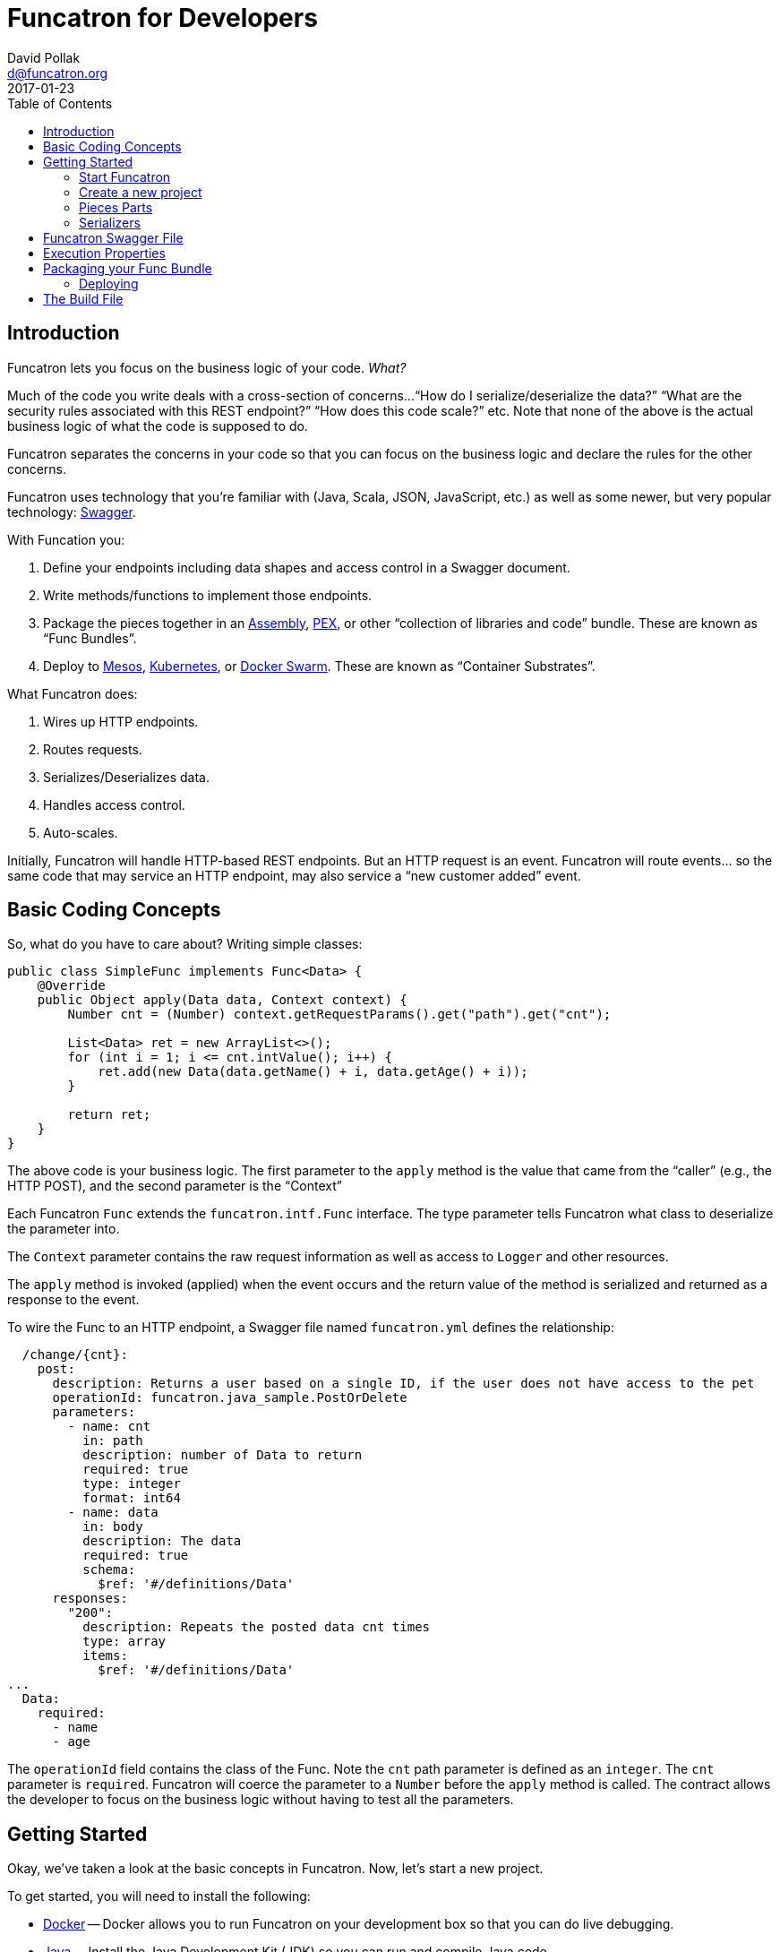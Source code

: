 = Funcatron for Developers
David Pollak <d@funcatron.org>
2017-01-23
:toc:


== Introduction

Funcatron lets you focus on the business logic of your code. _What?_

Much of the code you write deals with a cross-section of concerns...
"`How do I serialize/deserialize the data?`" "`What are the security
 rules associated with this REST endpoint?`" "`How does this
 code scale?`" etc. Note that none of the above is the actual
 business logic of what the code is supposed to do.

Funcatron separates the concerns in your code so that you
can focus on the business logic and declare the rules for the
other concerns.

Funcatron uses technology that you're familiar with (Java, Scala,
JSON, JavaScript, etc.) as well as some newer, but very popular technology:
http://swagger.io/[Swagger].

With Funcation you:

1. Define your endpoints including data shapes and access control in
   a Swagger document.
2. Write methods/functions to implement those endpoints.
3. Package the pieces together in an https://maven.apache.org/plugins/maven-assembly-plugin/usage.html[Assembly],
   https://github.com/pantsbuild/pex[PEX], or other "`collection of libraries and code`" bundle. These
   are known as "`Func Bundles`".
4. Deploy to https://mesosphere.com/[Mesos], http://kubernetes.io/[Kubernetes], or https://www.docker.com/products/docker-swarm[Docker Swarm].
   These are known as "`Container Substrates`".

What Funcatron does:

1. Wires up HTTP endpoints.
2. Routes requests.
3. Serializes/Deserializes data.
4. Handles access control.
5. Auto-scales.

Initially, Funcatron will handle HTTP-based REST endpoints. But an HTTP
    request is an event. Funcatron will route events... so the same
    code that may service an HTTP endpoint, may also service a
    "`new customer added`" event.

== Basic Coding Concepts

So, what do you have to care about? Writing simple classes:


[source,java]
----
public class SimpleFunc implements Func<Data> {
    @Override
    public Object apply(Data data, Context context) {
        Number cnt = (Number) context.getRequestParams().get("path").get("cnt");

        List<Data> ret = new ArrayList<>();
        for (int i = 1; i <= cnt.intValue(); i++) {
            ret.add(new Data(data.getName() + i, data.getAge() + i));
        }

        return ret;
    }
}
----

The above code is your business logic. The first parameter to the `apply` method
is the value that came from the "`caller`" (e.g., the HTTP POST), and the
second parameter is the "`Context`"

Each Funcatron `Func` extends the `funcatron.intf.Func` interface.
The type parameter tells Funcatron what class to deserialize the parameter
into.

The `Context` parameter contains the raw request information as well as access to
`Logger` and other resources.

The `apply` method is invoked (applied) when the event occurs and the return
value of the method is serialized and returned as a response to the event.

To wire the Func to an HTTP endpoint, a Swagger file named `funcatron.yml`
defines the relationship:

[source,yaml]
----
  /change/{cnt}:
    post:
      description: Returns a user based on a single ID, if the user does not have access to the pet
      operationId: funcatron.java_sample.PostOrDelete
      parameters:
        - name: cnt
          in: path
          description: number of Data to return
          required: true
          type: integer
          format: int64
        - name: data
          in: body
          description: The data
          required: true
          schema:
            $ref: '#/definitions/Data'
      responses:
        "200":
          description: Repeats the posted data cnt times
          type: array
          items:
            $ref: '#/definitions/Data'
...
  Data:
    required:
      - name
      - age
----

The `operationId` field contains the class of the Func. Note the `cnt` path
parameter is defined as an `integer`. The `cnt` parameter is `required`. Funcatron
will coerce the parameter to a `Number` before the `apply` method is called.
The contract allows the developer to focus on the business logic without
having to test all the parameters.

== Getting Started

Okay, we've taken a look at the basic concepts in Funcatron. Now, let's
start a new project.

To get started, you will need to install the following:

* https://docker.com[Docker] -- Docker allows you to run Funcatron on your development box so that you can
  do live debugging.
* http://www.oracle.com/technetwork/java/javase/overview/index.html[Java] -- Install the Java Development
  Kit (JDK) so you can run and compile Java code
* https://maven.apache.org/[Maven] -- You can use the build tool of your choice with Funcatron. However,
  for this tutorial, we are using Maven. There are https://github.com/funcatron/samples[sample]
   Funcatron projects using Maven,
  Gradle, sbt, and lein.
* Your IDE of choice.

=== Start Funcatron

First, let's start a local version of Funcatron running in a Docker container:

[source,shell]
----
docker run -ti --rm -e TRON_1=--devmode -p 3000:3000 -p 54657:54657 funcatron/tron:latest
----

That command tells `docker` to `run` the `funcatron/tron:latest` container.

We want
an `-ti` interactive terminal so we can see the logs from Funcatron.

`--rm` removes the
instance at the end of execution.

`-e TRON_1=--devmode` tells Funcatron to run in developer mode where HTTP requests to
port 3000 are run through the Funcatron code and forwarded to a developer "`shim`"
connected via port 54657.

`-p 3000:3000 -p 54657:54657` exposes the container's port on `localhost`.

A couple of notes. This is a stripped down version of Funcatron that __only__ routes
HTTP requests to the development time code. It does not host Func Bundles. It does
not have any statistics about usage. It's just a dumb pipe of HTTP request to the "`shim`" port.
Also, the "`shim`" port speaks a very dumb protocol. Don't try to `curl` to it or do
anything else with it. Why a dumb protocol? Because we wanted to have as small a footprint
as possible for the code that runs in your application.

Test to see if Funcation is running by pointing your browser to http://localhost:3000 .
You should see a message like: `No Swagger Defined. Unable to route request`. This
is because there's no application connected to Funcatron. So... let's create an app.

=== Create a new project

The first thing we do is create a new project using Maven's Archetype
feature:

[source,shell]
----
mvn archetype:generate -B \
   -DarchetypeGroupId=funcatron \
   -DarchetypeArtifactId=starter \
   -DarchetypeVersion=0.3.0-SNAPSHOT \
   -DgroupId=my.stellar \
   -DartifactId=thang \
   -Dversion=0.1.0 \
   -DarchetypeRepository=https://clojars.org/repo
----

Or if you're using Windows PowerShell:

[source,powershell]
----
mvn archetype:generate "-B" "-DarchetypeGroupId=funcatron" "-DarchetypeArtifactId=starter" "-DarchetypeVersion=0.3.0-SNAPSHOT" "-DgroupId=my.stellar" "-DartifactId=thang" "-Dversion=0.1.0" "-DarchetypeRepository=https://clojars.org/repo"
----


Things you'll change for your project: `-DgroupId=` and `-DartifactId`.

Once you have the project created, `cd` into the project directory and
type `mvn compile exec:java`.

Once the code is running, you'll be able to browse to http://localhost:3000/api/sample
and see data.

Yay!

You've got your new Funcatron project up and running.

=== Pieces Parts

We've created a running project. Now, let's go through the
parts of the project.

==== The Java Stuff

The actual code that's executed is the Java code.

===== Data Shapes

The data is in a https://en.wikipedia.org/wiki/Plain_Old_Java_Object[PoJo] in the
`MyPojo.java` file. The code is pretty normal:


[source,java]
-----
public class MyPojo implements java.io.Serializable {
     private String name;
     private int age;

     public String getName(){
         return this.name;
     }

     public void setName(String name){
         this.name = name;
     }

     public Integer getAge(){
         return this.age;
     }

     public void setAge(Integer age){
         this.age = age;
     }
 }
-----

`MyPojo` is a Java class with getters and setters.

Funcatron converts incoming requests into a parameter for the `Func` application (call
to the `apply` method on the `Func` implementation) and serializes the return value.
By default, Funcatron uses https://github.com/FasterXML/jackson[Jackson] to serialize
and deserialize values. Having PoJos that represent the data shapes for your application
makes it super simple to do serialization.

===== Logic

In the `MyFunction.java` file, there are a bunch of different pieces:
the `apply` method that Funcatron applies, the database access
code, and the "`dev-time`" code that
connects to the Funcatron instance.

Let's start by looking at the dev-time code:

[source,java]
----
    public static void main(String[] args) throws Exception {
        System.out.println("Starting connection to Funcatron dev server");
        System.out.println("run the Funcatron dev server with: docker run -ti --rm  -e TRON_1=--devmode -p 3000:3000 -p 54657:54657 funcatron/tron:latest");
        System.out.println("Then point your browser to http://localhost:3000/api/sample");

        Register.register(funcatronDevHost(), funcatronDevPort(),
                new File("src/main/resources/funcatron.yaml"),
                new File("src/main/resources/exec_props.json"));
    }
----

The code prints some messages and connects to the
development-time Funcatron instance in the Docker container.

This code is useful for you to set up your IDE to do debugging, etc. while
you run a mini version of Funcatron in a Docker container. What does it do?

It makes a connection to the Docker container running mini-Funcatron. When mini-Func
gets an HTTP request, it packages the request up and forwards the request to the
app which is likely running in your IDE. You can see output, set breakpoints, and generally
rapidly update your app.

Also, given that your Funcatron apps should be small, recompile times should be short so you
can quickly cycle and quickly build your app.

If you're using a language or a development environment that allows
dynamic code reloading (e.g., Clojure or https://zeroturnaround.com/software/jrebel/[JRebel])
the `funcatron.yaml` (Swagger file) and the exec_props (runtime
properties) will reflect the current values... update them
at will.

Next, let's look at the database code:

[source,java]
----
    /**
     * Add the pojo to the database
     * @param pojo the Pojo to add
     * @param c the context
     */
    private void addToDatabase(MyPojo pojo, Context c) {
        try {
            // get the DB connection
            c.vendForName("db", Connection.class).
                    map((Connection db) -> {
                        try {
                            // db stuff here
                        } catch (SQLException se) {
                            c.getLogger().log(Level.WARNING, "Failed to insert pojo", se);
                        }
                        return null;
                    });
        } catch (Exception e) {
            c.getLogger().log(Level.WARNING, "Failed to add pojo to db", e);
        }
    }
----

The key takeaways are:

* The `Context` allows access to logging via the `getLogger()` method.
* Access to the database and other services is done via the `vendForName(name, class)`
  method which returns an `Optional<class>`. These items are defined in the `exec_props.json` file.
* The `map` method on the `Optional` accesses the vended instance.
* If objects vended during a request are transactional (e.g., JDBC connections),
  the transactions will be automatically committed if the function returns
  successfully, but will be rolled back if the function throws an exception.

Finally, let's take a look at the `apply` method (the heart of the business logic for the `Func`):

[source,java]
----
    public Object apply(MyPojo pojo, final Context context) throws Exception {
        if (null == pojo) {
            pojo = new MyPojo();
            pojo.setName("Example");
            pojo.setAge(42);
        }

        // if we have a Redis driver, let the world know
        context.vendForName("cache", Jedis.class).map(a ->
        {
            context.getLogger().log(Level.INFO, "Yay!. Got Redis Driver");
            return null;
        });

        pojo.setName("Hello: " + pojo.getName() + " at " + (new Date()));
        pojo.setAge(pojo.getAge() + 1);

        // put the pojo in the DB
        addToDatabase(pojo, context);

        return pojo;
    }
----

If the `pojo` is passed as a parameter (i.e., the function was invoked via
a `POST` or `PUT`), it will be populated in the `pojo` parameter.

The method contains plain old Java code, which is exactly what you want: focus
on the business logic.

Oh... and we print a message if we've got a Redis driver... so... how
did we get a Redis driver?

"`Why does Funcatron use the Java logger?`" Well... it's like this...
there are 18 billion logging libraries in Java-land and we needed
to choose one, so we chose the one built into Java.

Under the covers, we do lots of fun things with logging including
associating each log line with the Git SHA (unique code version)
of the code that generated the log line as well as having a unique
id for each request that's propagated across the cluster so you can
see all the places where a request fanned out to.

Let's take a gander at `RedisDriver.java`:

[source,java]
----
public class RedisProvider implements ServiceVendorBuilder {
    /**
     * What's the name of this driver?
     * @return the unique name
     */
    @Override
    public String forType() {
        return "redis";
    }

    /**
     * Some fancy null testing
     * @param o an object
     * @param clz a class to test
     * @param <T> the type of the class
     * @return null if o is not an instance of the class or null
     */
    private <T> T ofType(Object o, Class<T> clz) {
        if (null != o &&
                clz.isInstance(o)) return (T) o;
        return null;
    }

    /**
     * Build something that will vend the named service based on the property map
     * @param name the name of the item
     * @param properties the properties
     * @param logger if something needs logging
     * @return If the properties are valid, return a ServiceVendor that will do the right thing
     */
    @Override
    public Optional<ServiceVendor<?>> buildVendor(String name, Map<String, Object> properties, Logger logger) {
        final String host = ofType(properties.get("host"), String.class);

        if (null == host) return Optional.empty();

        return Optional.of(new ServiceVendor<Jedis>() {
            @Override
            public String name() {
                return name;
            }

            @Override
            public Class<Jedis> type() {
                return Jedis.class;
            }

            @Override
            public Jedis vend(Accumulator acc) throws Exception {
                Jedis ret = new Jedis(host);
                // make sure we are notified of release
                acc.accumulate(ret, this);
                return ret;
            }

            @Override
            public void endLife() {

            }

            @Override
            public void release(Jedis item, boolean success) throws Exception {
                item.close();
            }
        });
    }
}

----

The above code associates Execution Properties with code that will vend connections
to databases, caches, and other services. How does it work?

Take a look at `exec_props.json`. There's an entry:

[source,json]
----
  "cache": {
    "type": "redis",
    "host": "localhost"
  }
----

This entry says "`there's a service named `cache` that has a driver type `redis` that connects to
a host named `localhost`.`" To access the service, we invoke `context.vendForName("cache", Jedis.class)`
and get an `Optional<Jedis>` back.

You can create `ServiceVendorBuilder` instances for any `type` and, boom, have access to those services
based on Execution Properties.

=== Serializers

By default, Funcatron uses https://github.com/FasterXML/jackson[Jackson] to serialize and
 deserialized JSON data. This is fine for Java PoJos that have getters/setters. But if you
 are using http://stackoverflow.com/questions/3511120/why-shouldnt-i-use-immutable-pojos-instead-of-javabeans[immutable pojos],
 Scala case classes, etc., you may have more complex serialization needs.

The `Func` interface allows you to write custom serializers.

To deserialize incoming data using special rules, override the `jsonDecoder` method in `Func`
and to serialize returned data using special rules, override the `jsonEncoder` method:

[source,java]
----
    public Function<InputStream, Data> jsonDecoder() {
        return m -> {
            try {
                return jackson.readValue(m, Data.class);
            } catch (Exception e) {
                throw new RuntimeException("Failed to deserialize", e);
            }
        };
    }
----

The method returns a `Function` that takes an `InputStream` and returns an instance
of the type matching the first parameter of `apply` method.

The `jsonEncoder` method does the opposite. Here's a Scala example:

[source,scala]
----
trait DecoderOMatic[T] {

  protected def ct: Class[T]

  def jsonDecoder(): Function[InputStream, T] = {
    new Function[InputStream, T] {
      def apply(t: InputStream): T = DecoderOMatic.jackson.readValue(t, ct)
    }
  }

  def jsonEncoder(): Function[Object, Array[Byte]] =
    new Function[Object, Array[Byte]] {
      def apply(o: Object) = DecoderOMatic.jackson.writer().writeValueAsBytes(o)
    }
}

object DecoderOMatic {
  val jackson: ObjectMapper = {
    val mapper = new ObjectMapper()
    mapper.registerModule(DefaultScalaModule)
    mapper
  }
}
----

The above code creates an instance of the Jackson `ObjectMapper` and adds the Scala module.

For complex data types, build your own serializers.

== Funcatron Swagger File

So... how does Funcatron associate code with HTTP endpoints? How does Funcatron
 ensure that the functions are called with properly shaped data?

Funcatron endpoints are defined in a http://swagger.io/[Swagger] file named
 either `funcatron.yaml` or `funcatron.json`. Define the endpoints, associate them with
 the class that implements the `Func` interface via the `operationId` field and
 Funcatron does the rest.

What's "the rest"?

* Funcatron ensures the incoming data is shaped correctly and will not
  attempt to deserialize the JSON data if it's not properly shaped.
* Funcatron ensures all the rules defined in the Swagger file (e.g.,
  OAuth rules, etc.) are properly enforced.
* In production, wires up the front end web servers to respond to requests.
* In development mode, presents a UI to test out the API endpoints at
  http://localhost:3000/ui/

So, let's see some of the Swagger magic in action. Point your browser to
http://localhost:3000/ui/ then click through "default" and "POST". Cool.
You can try out a `POST` from your browser.

Next, let's update the `funcatron.yaml` file. Replace the `post:` line
and all subsequent lines in the file with:

[source,yaml]
----
    post:
      description: Creates new sample data
      operationId: my.stellar.MyFunction
      parameters:
        - name: body
          in: body
          required: true
          schema:
            $ref: '#/definitions/Data'
      responses:
        "200":
          description: sample response
        default:
          description: unexpected error

definitions:
  Data:
    required:
      - name
      - age
    properties:
      name:
        type: string
      age:
        type: number
----

Now, reload the browser and you can see the UI presents you with the option
of entering JSON data. Enter some and click the `Try it out!` button.

Well... you get the idea. Basically, model your REST endpoints in Swagger,
test stuff out in the browser. Associate your classes with the `operationId`
field, and the code will Just Work(TM).

== Execution Properties

The static relationship between REST endpoints and your code as well as access control
rules, etc. are defined in your code and the `funcatron.yaml` Swagger file.

However, there will be runtime properties that are different among different environments.
For example, you'll have database access credentials for development time, for testing time,
staging, and production.

Those items bundled together in "`Execution Properties`".

For the development-time project, we have the `exec_props.json` file which
contains Execution Properties that are used during development-time.

We've seen if the Execution Properties have a `type` field and a named Service Vendor
is associated with the type, the service is available in the `Context`.

The entire contents of the Execution Properties information is available in the
`Context.properties()` method. This returns a `Map` of key/value pairs.
Put any old information associated with the execution of the code in the
Execution Properties and it's available to the `Func`.

Execution properties are defined via JSON when a Func Bundle is deployed. See <<Deploying>>.

== Packaging your Func Bundle

Once you're happy with your code and want to create a "`Func Bundle`" and upload it to
Funcatron:

----
mvn clean test package
----

Once the packaging is done, you'll have a bundle that you can upload to the Funcatron cluster:

[source, shell]
----
dpp@octopus:~/tmp/thang$ ls -l target/thang-0.1.0-jar-with-dependencies.jar
-rw-rw-r-- 1 dpp dpp 4254796 Jan  2 17:42 target/thang-0.1.0-jar-with-dependencies.jar
----

=== Deploying

To upload:

[source, shell]
----
wget -q -O - --post-file=target/thang-0.1.0-jar-with-dependencies.jar http://<SERVER>:<PORT>/api/v1/add_func
----


== The Build File
